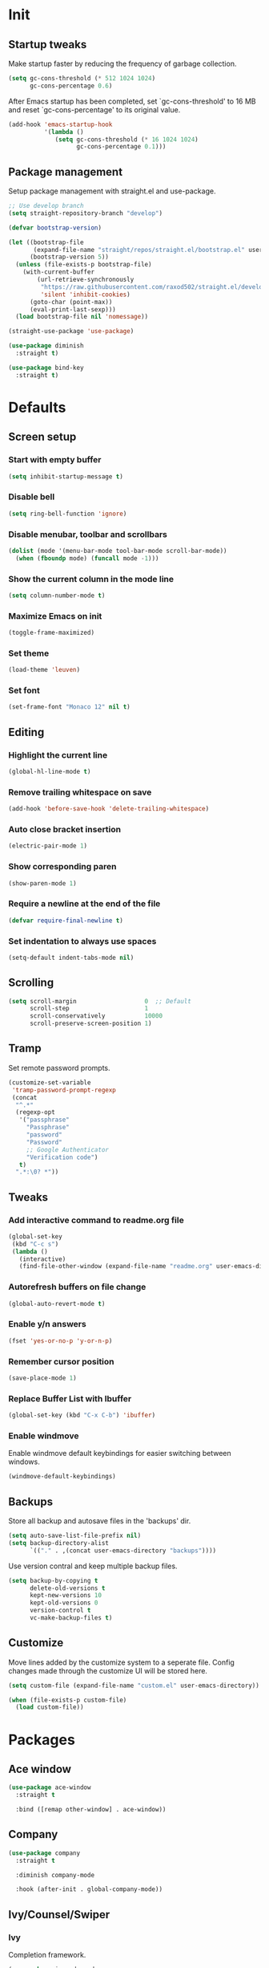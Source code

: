 #+STARTUP: overview
#+PROPERTY: header-args :tangle init.el

* Init
** Startup tweaks
   Make startup faster by reducing the frequency of garbage collection.

   #+BEGIN_SRC emacs-lisp
     (setq gc-cons-threshold (* 512 1024 1024)
           gc-cons-percentage 0.6)
   #+END_SRC

   After Emacs startup has been completed, set `gc-cons-threshold' to
   16 MB and reset `gc-cons-percentage' to its original value.

   #+BEGIN_SRC emacs-lisp
     (add-hook 'emacs-startup-hook
               '(lambda ()
                  (setq gc-cons-threshold (* 16 1024 1024)
                        gc-cons-percentage 0.1)))
   #+END_SRC
** Package management
   Setup package management with straight.el and use-package.

   #+BEGIN_SRC emacs-lisp
     ;; Use develop branch
     (setq straight-repository-branch "develop")

     (defvar bootstrap-version)

     (let ((bootstrap-file
            (expand-file-name "straight/repos/straight.el/bootstrap.el" user-emacs-directory))
           (bootstrap-version 5))
       (unless (file-exists-p bootstrap-file)
         (with-current-buffer
             (url-retrieve-synchronously
              "https://raw.githubusercontent.com/raxod502/straight.el/develop/install.el"
              'silent 'inhibit-cookies)
           (goto-char (point-max))
           (eval-print-last-sexp)))
       (load bootstrap-file nil 'nomessage))

     (straight-use-package 'use-package)

     (use-package diminish
       :straight t)

     (use-package bind-key
       :straight t)
   #+END_SRC
* Defaults
** Screen setup
*** Start with empty buffer
    #+BEGIN_SRC emacs-lisp
      (setq inhibit-startup-message t)
    #+END_SRC
*** Disable bell
    #+BEGIN_SRC emacs-lisp
      (setq ring-bell-function 'ignore)
    #+END_SRC
*** Disable menubar, toolbar and scrollbars
    #+BEGIN_SRC emacs-lisp
      (dolist (mode '(menu-bar-mode tool-bar-mode scroll-bar-mode))
        (when (fboundp mode) (funcall mode -1)))
    #+END_SRC
*** Show the current column in the mode line
    #+BEGIN_SRC emacs-lisp
      (setq column-number-mode t)
    #+END_SRC
*** Maximize Emacs on init
    #+BEGIN_SRC emacs-lisp
      (toggle-frame-maximized)
    #+END_SRC
*** Set theme
    #+BEGIN_SRC emacs-lisp
      (load-theme 'leuven)
    #+END_SRC
*** Set font
    #+BEGIN_SRC emacs-lisp
      (set-frame-font "Monaco 12" nil t)
    #+END_SRC
** Editing
*** Highlight the current line
    #+BEGIN_SRC emacs-lisp
      (global-hl-line-mode t)
    #+END_SRC
*** Remove trailing whitespace on save
    #+BEGIN_SRC emacs-lisp
      (add-hook 'before-save-hook 'delete-trailing-whitespace)
    #+END_SRC
*** Auto close bracket insertion
    #+BEGIN_SRC emacs-lisp
      (electric-pair-mode 1)
    #+END_SRC
*** Show corresponding paren
    #+BEGIN_SRC emacs-lisp
      (show-paren-mode 1)
    #+END_SRC
*** Require a newline at the end of the file
    #+BEGIN_SRC emacs-lisp
      (defvar require-final-newline t)
    #+END_SRC
*** Set indentation to always use spaces
   #+BEGIN_SRC emacs-lisp
     (setq-default indent-tabs-mode nil)
   #+END_SRC
** Scrolling
   #+BEGIN_SRC emacs-lisp
     (setq scroll-margin                   0  ;; Default
           scroll-step                     1
           scroll-conservatively           10000
           scroll-preserve-screen-position 1)
   #+END_SRC
** Tramp
   Set remote password prompts.

   #+BEGIN_SRC emacs-lisp
     (customize-set-variable
      'tramp-password-prompt-regexp
      (concat
       "^.*"
       (regexp-opt
        '("passphrase"
          "Passphrase"
          "password"
          "Password"
          ;; Google Authenticator
          "Verification code")
        t)
       ".*:\0? *"))
   #+END_SRC
** Tweaks
*** Add interactive command to readme.org file
    #+BEGIN_SRC emacs-lisp
      (global-set-key
       (kbd "C-c s")
       (lambda ()
         (interactive)
         (find-file-other-window (expand-file-name "readme.org" user-emacs-directory))))
    #+END_SRC
*** Autorefresh buffers on file change
    #+BEGIN_SRC emacs-lisp
      (global-auto-revert-mode t)
    #+END_SRC
*** Enable y/n answers
    #+BEGIN_SRC emacs-lisp
      (fset 'yes-or-no-p 'y-or-n-p)
    #+END_SRC
*** Remember cursor position
    #+BEGIN_SRC emacs-lisp
      (save-place-mode 1)
    #+END_SRC
*** Replace *Buffer List* with *Ibuffer*
    #+BEGIN_SRC emacs-lisp
      (global-set-key (kbd "C-x C-b") 'ibuffer)
    #+END_SRC
*** Enable windmove
    Enable windmove default keybindings for easier switching between windows.

    #+begin_src emacs-lisp
      (windmove-default-keybindings)
    #+end_src
** Backups
   Store all backup and autosave files in the 'backups' dir.

   #+BEGIN_SRC emacs-lisp
     (setq auto-save-list-file-prefix nil)
     (setq backup-directory-alist
           `(("." . ,(concat user-emacs-directory "backups"))))
   #+END_SRC
   Use version contral and keep multiple backup files.

   #+BEGIN_SRC emacs-lisp
     (setq backup-by-copying t
           delete-old-versions t
           kept-new-versions 10
           kept-old-versions 0
           version-control t
           vc-make-backup-files t)
   #+END_SRC
** Customize
   Move lines added by the customize system to a seperate file.
   Config changes made through the customize UI will be stored here.

   #+BEGIN_SRC emacs-lisp
     (setq custom-file (expand-file-name "custom.el" user-emacs-directory))

     (when (file-exists-p custom-file)
       (load custom-file))
   #+END_SRC
* Packages
** Ace window
   #+BEGIN_SRC emacs-lisp
     (use-package ace-window
       :straight t

       :bind ([remap other-window] . ace-window))
   #+END_SRC
** Company
   #+BEGIN_SRC emacs-lisp
     (use-package company
       :straight t

       :diminish company-mode

       :hook (after-init . global-company-mode))
   #+END_SRC
** Ivy/Counsel/Swiper
*** Ivy
    Completion framework.

    #+BEGIN_SRC emacs-lisp
      (use-package ivy :demand
        :straight t

        :diminish ivy-mode

        :bind ("<f6>" . ivy-resume)

        :config
        (setq ivy-count-format "%d/%d "
              ivy-use-selectable-prompt t
              ivy-use-virtual-buffers t)
        (ivy-mode 1))
    #+END_SRC
*** Ivy-xref
    Select from xref candidates with ivy.

    #+BEGIN_SRC emacs-lisp
      (use-package ivy-xref
        :straight t
        :init
        ;; xref initialization is different in Emacs 27 - there are two different
        ;; variables which can be set rather than just one
        (when (>= emacs-major-version 27)
          (setq xref-show-definitions-function #'ivy-xref-show-defs))
        ;; Necessary in Emacs <27. In Emacs 27 it will affect all xref-based
        ;; commands other than xref-find-definitions (e.g. project-find-regexp)
        ;; as well
        (setq xref-show-xrefs-function #'ivy-xref-show-xrefs))
   #+END_SRC
*** Counsel
    Provides some useful commands for ivy.

    #+BEGIN_SRC emacs-lisp
      (use-package counsel
        :straight t

        :bind
        ("M-x" . counsel-M-x)
        ("C-x C-f" . counsel-find-file)
        ("M-y" . counsel-yank-pop))
    #+END_SRC
*** Swiper
    Search through the current buffer.

    #+BEGIN_SRC emacs-lisp
      (use-package swiper
        :straight t

        :bind
        ([remap isearch-forward]  . swiper)
        ([remap isearch-backward] . swiper))
    #+END_SRC
*** Flx
    Better fuzzy matching.

    #+BEGIN_SRC emacs-lisp
      (use-package flx
        :straight t)
    #+END_SRC
*** Smex
    Show recently and most frequently used commands.

    #+BEGIN_SRC emacs-lisp
      (use-package smex
        :straight t)
    #+END_SRC
*** Wgrep
    Edit a grep buffer and apply those changes to the file buffer.

    #+BEGIN_SRC emacs-lisp
      (use-package wgrep
        :straight t)
    #+END_SRC
** Deft
   #+BEGIN_SRC emacs-lisp
     (use-package deft
       :straight t

       :bind ("<f8>" . deft)

       :commands (deft)

       :config
       (setq deft-default-extension "org"))
   #+END_SRC
** Diminish only
   #+BEGIN_SRC emacs-lisp
     (use-package abbrev
       :diminish abbrev-mode)

     (use-package eldoc
       :diminish eldoc-mode)
   #+END_SRC
** Dired
   #+BEGIN_SRC emacs-lisp
     (use-package dired
       :config
       ;; Use dired-x to enable C-x C-j (dired-jump) and other features
       (use-package dired-x)

       ;; Omit files starting with a dot
       (setq dired-omit-files (concat dired-omit-files "\\|^\\..+$"))

       ;; Default omit files
       (setq-default dired-omit-mode t)

       ;; Make dired open in the same window when using RET or ^
       (define-key dired-mode-map (kbd "RET") 'dired-find-alternate-file)
       (define-key dired-mode-map (kbd "^")
         (lambda () (interactive) (find-alternate-file "..")))
       (put 'dired-find-alternate-file 'disabled nil))
   #+END_SRC
** Drag stuff
   #+BEGIN_SRC emacs-lisp
     (use-package drag-stuff
       :straight t

       :bind (("M-p" . drag-stuff-up)
              ("M-n" . drag-stuff-down))

       :config (drag-stuff-global-mode 1))
   #+END_SRC
** Dumb jump
   #+begin_src emacs-lisp
     (use-package dumb-jump
       :straight t

       :config
       (add-to-list 'xref-backend-functions #'dumb-jump-xref-activate))
   #+end_src
** Exec path from shell
   Make *GUI Emacs* use the proper $PATH and avoid a [[http://www.flycheck.org/en/latest/user/troubleshooting.html#flycheck-cant-find-any-programs-in-gui-emacs-on-macos][common setup issue on MacOS]].
   Without this package packages such as flycheck and EPA are not working correctly.

   #+BEGIN_SRC emacs-lisp
     (use-package exec-path-from-shell
       :straight t

       :config
       (when (memq window-system '(mac ns x))
         (exec-path-from-shell-initialize)))
   #+END_SRC
** Expand region
   #+BEGIN_SRC emacs-lisp
     (use-package expand-region
       :straight t

       :bind ("C-x w" . er/expand-region))
   #+END_SRC
** Flycheck
   #+BEGIN_SRC emacs-lisp
     (use-package flycheck
       :straight t

       :diminish flycheck-mode

       :hook (after-init . global-flycheck-mode))
   #+END_SRC
** Git
   #+BEGIN_SRC emacs-lisp
     (use-package magit
       :straight t

       :bind ("C-x g" . magit-status))

     (use-package git-timemachine
       :straight t)

     (use-package gist
       :straight t

       :config
       (setq gist-ask-for-description t))

     (use-package diff-hl
       :straight t

       :hook ((magit-post-refresh . diff-hl-magit-post-refresh)
              (dired-mode . diff-hl-dired-mode-unless-remote))

       :init
       (global-diff-hl-mode)

       :config
       (diff-hl-margin-mode)
       (diff-hl-flydiff-mode))
   #+END_SRC
** GnuPG
   #+BEGIN_SRC emacs-lisp
     (use-package epa
       :config
       ;; Prefer armored ASCII (.asc)
       (setq epa-armor t)

       ;; Open .asc files in the same way as .gpg files
       (setq epa-file-name-regexp "\\.\\(gpg\\|asc\\)$")
       (epa-file-name-regexp-update)

       ;; Prompt for the password in the minibuffer
       (setq epa-pinentry-mode 'loopback))
   #+END_SRC
** Hydra
   #+begin_src emacs-lisp
     (use-package hydra
       :straight t)
   #+end_src
** Multiple cursors
   #+BEGIN_SRC emacs-lisp
    (use-package multiple-cursors
      :straight t

      :bind (("C-x C-m C-e" . mc/edit-lines)
             ("C-x C-m C-n" . mc/mark-next-like-this)
             ("C-x C-m C-p" . mc/mark-previous-like-this)
             ("C-x C-m C-a" . mc/mark-all-like-this)))
   #+END_SRC
** Org mode
   #+BEGIN_SRC emacs-lisp
     (use-package org
       :config
       ;; Add languages for `SRC` code blocks in org-mode
       (org-babel-do-load-languages
        'org-babel-load-languages
        '((emacs-lisp . t)
          (shell . t)
          (python . t))))
   #+END_SRC
** Projectile
   #+BEGIN_SRC emacs-lisp
     (use-package projectile
       :straight t

       :diminish projectile-mode

       :bind-keymap ("C-c p" . projectile-command-map)

       :config
       (setq projectile-enable-caching t)
       ;; Enable projectile globally
       (projectile-mode))

     (use-package counsel-projectile
       :straight t

       :hook (after-init . counsel-projectile-mode))
   #+END_SRC
** Treemacs
*** treemacs
    #+BEGIN_SRC emacs-lisp
      (use-package treemacs
        :straight t

        :bind (("M-0"       . treemacs-select-window)
               ("C-x t 1"   . treemacs-delete-other-windows)
               ("C-x t t"   . treemacs)
               ("C-x t B"   . treemacs-bookmark)
               ("C-x t C-t" . treemacs-find-file)
               ("C-x t M-t" . treemacs-find-tag))

        :config
        (treemacs-git-mode 'simple)

        (defun treemacs-ignore (filename absolute-path)
          (or (seq-contains '("__pycache__" "build" "dist" "venv") filename)
              (string-match "^.+\\.egg-info$" filename)
              (string-match "^.+\\.pyc$" filename)))

        (add-to-list 'treemacs-ignored-file-predicates #'treemacs-ignore))
    #+END_SRC
*** treemacs-projectile
    #+begin_src emacs-lisp
      (use-package treemacs-projectile
        :straight t

        :after treemacs projectile)
    #+end_src
*** treemacs-icons-dired
    #+begin_src emacs-lisp
      (use-package treemacs-icons-dired
        :straight t

        :after treemacs dired

        :config (treemacs-icons-dired-mode))
    #+end_src
*** treemacs-magit
    #+begin_src emacs-lisp
      (use-package treemacs-magit
        :straight t

        :after treemacs magit)
    #+end_src
** VTerm
*** vterm
    #+BEGIN_SRC emacs-lisp
      (use-package vterm
        :straight t

        :init
        (setq vterm-always-compile-module t)

        :config
        (setq vterm-kill-buffer-on-exit t)
        (setq vterm-clear-scrollback-when-clearing t))
    #+END_SRC
*** vterm-toggle
    #+BEGIN_SRC emacs-lisp
      (use-package vterm-toggle
        :straight t

        :bind (("C-c , RET" . vterm)
               ("C-c , /" . vterm-toggle)
               ("C-c , p" . vterm-toggle-forward)
               ("C-c , n" . vterm-toggle-backward)
               ("C-c , ." . vterm-toggle-insert-cd)))
    #+END_SRC
** Which key
   #+BEGIN_SRC emacs-lisp
     (use-package which-key
       :straight t

       :diminish which-key-mode

       :config (which-key-mode))
   #+END_SRC
** XClip
   Enable xclip-mode to use the system clipboard when killing/yanking.
   Install xclip on Linux for this to work. On OSX pbcopy/pbpaste will be used.

   #+BEGIN_SRC emacs-lisp
     (use-package xclip
       :straight t

       :config (xclip-mode t))
   #+END_SRC
** YAML
   #+BEGIN_SRC emacs-lisp
     (use-package yaml-mode
       :straight t)
   #+END_SRC
* Programming
** C++ setup
*** rtags
    #+BEGIN_SRC emacs-lisp
      (use-package rtags
        :straight t

        :diminish rtags-mode

        :config
        (setq rtags-path (expand-file-name "straight/repos/rtags" straight-base-dir))
        (setq rtags-completions-enabled t)

        (rtags-enable-standard-keybindings))
    #+END_SRC
*** company-rtags
    #+BEGIN_SRC emacs-lisp
      (use-package company-rtags
        :straight t
        :config
        (add-to-list 'company-backends 'company-rtags))
    #+END_SRC
*** company-irony-c-headers
    #+BEGIN_SRC emacs-lisp
      (use-package company-irony-c-headers
        :straight t
        :config
        (add-to-list 'company-backends 'company-irony-c-headers))
    #+END_SRC
*** Irony
    To compile Irony on MacOS add '-DCMAKE_PREFIX_PATH=/usr/local/opt/llvm'
    to the irony-install-server make command.

    https://github.com/Sarcasm/irony-mode/pull/539#issuecomment-504792763

    #+BEGIN_SRC emacs-lisp
      (use-package irony
        :straight t

        :diminish irony-mode

        ;; Use irony-mode for c-hooks
        :hook ((c++-mode . irony-mode)
               (c-mode . irony-mode)
               (objc-mode . irony-mode))

        :init
        (setq-default c-basic-offset 4)

        :config
        (add-hook 'irony-mode-hook 'irony-cdb-autosetup-compile-options)
        (add-hook 'irony-mode-hook 'irony-eldoc)
        (add-hook 'flycheck-mode-hook 'flycheck-irony-setup))
    #+END_SRC
*** irony-eldoc
    #+BEGIN_SRC emacs-lisp
      (use-package irony-eldoc
        :straight t

        :diminish eldoc-mode)
    #+END_SRC
*** flycheck-irony
    #+BEGIN_SRC emacs-lisp
      (use-package flycheck-irony
        :straight t

        :diminish flycheck-mode)
    #+END_SRC
*** cmake-mode
    #+BEGIN_SRC emacs-lisp
      (use-package cmake-mode
        :straight t)
    #+END_SRC
*** cmake-ide
    #+BEGIN_SRC emacs-lisp
      (use-package cmake-ide
        :straight t

        :config
        (cmake-ide-setup)
        (setq cmake-ide-build-dir "cmake_build"))
    #+END_SRC
** Lisp setup
*** Slime
    #+BEGIN_SRC emacs-lisp
      (use-package slime
        :straight t

        :config
        (setq inferior-lisp-program "sbcl")
        (setq slime-contribs '(slime-asdf
                               slime-fancy
                               slime-quicklisp)))
    #+END_SRC
*** Paredit
    #+BEGIN_SRC emacs-lisp
      (use-package paredit
        :straight t

        :diminish paredit-mode

        :hook ((emacs-lisp-mode . paredit-mode)
               (eval-expression-minibuffer-setup . paredit-mode)
               (ielm-mode . paredit-mode)
               (lisp-mode . paredit-mode)
               (lisp-interaction-mode . paredit-mode)
               (common-lisp-mode . paredit-mode)
               (slime-repl-mode . paredit-mode)))
    #+END_SRC
** Python setup
*** Elpy
    #+BEGIN_SRC emacs-lisp
      (use-package elpy
        :straight t

        :diminish elpy-mode

        :config
        (elpy-enable)

        ;; Don't print evaluated code fragments in the python shell
        ;; https://elpy.readthedocs.io/en/latest/ide.html#option-elpy-shell-echo-input
        (setq elpy-shell-echo-input nil))
    #+END_SRC
*** py-isort
    #+BEGIN_SRC emacs-lisp
      (use-package py-isort
        :straight t)
    #+END_SRC
*** auto-virtualenvwrapper
    #+BEGIN_SRC emacs-lisp
      (use-package auto-virtualenvwrapper
        :straight t

        :config
        (add-hook 'projectile-after-switch-project-hook #'auto-virtualenvwrapper-activate))
    #+END_SRC
* Snippets
** Comment/Uncomment line or region
   #+BEGIN_SRC emacs-lisp
     (defun comment-or-uncomment-region-or-line ()
       "Comments or uncomments the region or the current line if there's no active region."
       (interactive)
       (let (beg end)
         (if (region-active-p)
           (setq beg (region-beginning) end (region-end))
           (setq beg (line-beginning-position) end (line-end-position)))
         (comment-or-uncomment-region beg end)))
     (global-set-key (kbd "C-x C-\\") 'comment-or-uncomment-region-or-line)
   #+END_SRC
** Delete current file and buffer
   #+BEGIN_SRC emacs-lisp
     (defun delete-current-file-copy-to-kill-ring ()
       "Delete current buffer/file and close the buffer, push content to `kill-ring'."
       (interactive)
       (progn
         (kill-new (buffer-string))
         (message "Buffer content copied to kill-ring.")
         (when (buffer-file-name)
           (when (file-exists-p (buffer-file-name))
             (progn
               (delete-file (buffer-file-name))
               (message "Deleted file: 「%s」." (buffer-file-name)))))
         (let ((buffer-offer-save nil))
           (set-buffer-modified-p nil)
           (kill-buffer (current-buffer)))))

     (global-set-key (kbd "C-c k")  'delete-current-file-copy-to-kill-ring)
   #+END_SRC
** Duplicate current line
   #+begin_src emacs-lisp
     (defun duplicate-line ()
        (interactive)
        (let ((col (current-column)))
          (move-beginning-of-line 1)
          (kill-line)
          (yank)
          (newline)
          (yank)
          (move-to-column col)))

      (global-set-key (kbd "C-c d") 'duplicate-line)
   #+end_src
** Smarter move to beginning of line
   Move point back to indentation of beginning of line.

   Move point to the first non-whitespace character on this line.
   If point is already there, move to the beginning of the line.
   Effectively toggle between the first non-whitespace character and
   the beginning of the line.

   If ARG is not nil or 1, move forward ARG - 1 lines first.  If
   point reaches the beginning or end of the buffer, stop there.
   #+BEGIN_SRC emacs-lisp
     (defun smarter-move-beginning-of-line (arg)
       (interactive "^p")
       (setq arg (or arg 1))

       ;; Move lines first
       (when (/= arg 1)
         (let ((line-move-visual nil))
           (forward-line (1- arg))))

       (let ((orig-point (point)))
         (back-to-indentation)
         (when (= orig-point (point))
           (move-beginning-of-line 1))))

     ;; remap C-a to `smarter-move-beginning-of-line'
     (global-set-key [remap move-beginning-of-line]
                     'smarter-move-beginning-of-line)
   #+END_SRC
* Tangle on save
  When opening this file for the first time the following warning is shown:
  "The local variables list in init.org contains values that may not be safe (*)".

  - Press 'y' to continue.
  - Next run `org-babel-tangle` (C-c C-v t) to create an init.el file.
  - Restart emacs or use 'C-x load-file <enter> init.el'
  - The next time this warning is shown press '!' to prevent future warnings.

  #+BEGIN_SRC emacs-lisp :tangle no
    ;; Local Variables:
    ;; eval: (add-hook 'after-save-hook (lambda ()(org-babel-tangle)) nil t)
    ;; End:
  #+END_SRC
